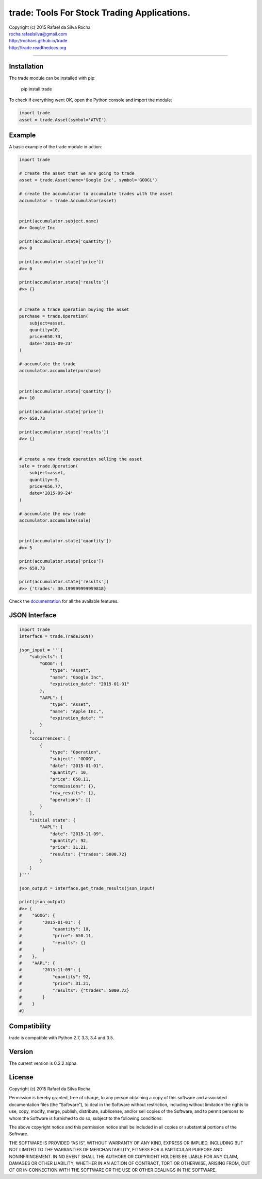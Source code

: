 trade: Tools For Stock Trading Applications.
============================================

| Copyright (c) 2015 Rafael da Silva Rocha
| rocha.rafaelsilva@gmail.com
| http://rochars.github.io/trade
| http://trade.readthedocs.org

--------------

|Build| |Coverage Status| |Code Climate| |Downloads| |Python Versions| |Live Demo|


Installation
------------

The trade module can be installed with pip:

    pip install trade

To check if everything went OK, open the Python console and import the
module:

.. code:: python

    import trade
    asset = trade.Asset(symbol='ATVI')

Example
-------

A basic example of the trade module in action:

.. code:: python

    import trade

    # create the asset that we are going to trade
    asset = trade.Asset(name='Google Inc', symbol='GOOGL')

    # create the accumulator to accumulate trades with the asset
    accumulator = trade.Accumulator(asset)


    print(accumulator.subject.name)
    #>> Google Inc

    print(accumulator.state['quantity'])
    #>> 0

    print(accumulator.state['price'])
    #>> 0

    print(accumulator.state['results'])
    #>> {}


    # create a trade operation buying the asset
    purchase = trade.Operation(
        subject=asset,
        quantity=10,
        price=650.73,
        date='2015-09-23'
    )

    # accumulate the trade
    accumulator.accumulate(purchase)


    print(accumulator.state['quantity'])
    #>> 10

    print(accumulator.state['price'])
    #>> 650.73

    print(accumulator.state['results'])
    #>> {}


    # create a new trade operation selling the asset
    sale = trade.Operation(
        subject=asset,
        quantity=-5,
        price=656.77,
        date='2015-09-24'
    )

    # accumulate the new trade
    accumulator.accumulate(sale)


    print(accumulator.state['quantity'])
    #>> 5

    print(accumulator.state['price'])
    #>> 650.73

    print(accumulator.state['results'])
    #>> {'trades': 30.199999999999818}

Check the `documentation`_ for all the available features.


JSON Interface
--------------

.. code:: python

    import trade
    interface = trade.TradeJSON()

    json_input = '''{
        "subjects": {
            "GOOG": {
                "type": "Asset",
                "name": "Google Inc",
                "expiration_date": "2019-01-01"
            },
            "AAPL": {
                "type": "Asset",
                "name": "Apple Inc.",
                "expiration_date": ""
            }
        },
        "occurrences": [
            {
                "type": "Operation",
                "subject": "GOOG",
                "date": "2015-01-01",
                "quantity": 10,
                "price": 650.11,
                "commissions": {},
                "raw_results": {},
                "operations": []
            }
        ],
        "initial state": {
            "AAPL": {
                "date": "2015-11-09",
                "quantity": 92,
                "price": 31.21,
                "results": {"trades": 5000.72}
            }
        }
    }'''

    json_output = interface.get_trade_results(json_input)

    print(json_output)
    #>> {
    #    "GOOG": {
    #        "2015-01-01": {
    #            "quantity": 10,
    #            "price": 650.11,
    #            "results": {}
    #        }
    #    },
    #    "AAPL": {
    #        "2015-11-09": {
    #            "quantity": 92,
    #            "price": 31.21,
    #            "results": {"trades": 5000.72}
    #        }
    #    }
    #}


Compatibility
-------------

trade is compatible with Python 2.7, 3.3, 3.4 and 3.5.

Version
-------

The current version is 0.2.2 alpha.

License
-------

Copyright (c) 2015 Rafael da Silva Rocha

Permission is hereby granted, free of charge, to any person obtaining a
copy of this software and associated documentation files (the
“Software”), to deal in the Software without restriction, including
without limitation the rights to use, copy, modify, merge, publish,
distribute, sublicense, and/or sell copies of the Software, and to
permit persons to whom the Software is furnished to do so, subject to
the following conditions:

The above copyright notice and this permission notice shall be included
in all copies or substantial portions of the Software.

THE SOFTWARE IS PROVIDED “AS IS”, WITHOUT WARRANTY OF ANY KIND, EXPRESS
OR IMPLIED, INCLUDING BUT NOT LIMITED TO THE WARRANTIES OF
MERCHANTABILITY, FITNESS FOR A PARTICULAR PURPOSE AND NONINFRINGEMENT.
IN NO EVENT SHALL THE AUTHORS OR COPYRIGHT HOLDERS BE LIABLE FOR ANY
CLAIM, DAMAGES OR OTHER LIABILITY, WHETHER IN AN ACTION OF CONTRACT,
TORT OR OTHERWISE, ARISING FROM, OUT OF OR IN CONNECTION WITH THE
SOFTWARE OR THE USE OR OTHER DEALINGS IN THE SOFTWARE.

.. _documentation: http://trade.readthedocs.org

.. |Build| image:: https://api.travis-ci.org/rochars/trade.png
   :target: https://travis-ci.org/rochars/trade
.. |Coverage Status| image:: https://coveralls.io/repos/rochars/trade/badge.svg?branch=master&service=github
   :target: https://coveralls.io/github/rochars/trade?branch=master
.. |Documentation| image:: https://readthedocs.org/projects/trade/badge/
   :target: http://trade.readthedocs.org/en/latest/
.. |License| image:: https://img.shields.io/pypi/l/trade.png
   :target: https://opensource.org/licenses/MIT
.. |Python Versions| image:: https://img.shields.io/pypi/pyversions/trade.png
   :target: https://pypi.python.org/pypi/trade/
.. |Code Climate| image:: https://codeclimate.com/github/rochars/trade/badges/gpa.png
   :target: https://codeclimate.com/github/rochars/trade
.. |Codacy| image:: https://img.shields.io/codacy/56eea28216b74e5eabb1a7ec858e9a6e.svg
   :target: https://www.codacy.com/app/rocha-rafaelsilva/trade/dashboard
.. |Downloads| image:: https://img.shields.io/pypi/dm/trade.png
   :target: https://pypi.python.org/pypi/trade/
.. |Live Demo| image:: https://img.shields.io/badge/try-live%20demo-blue.png
   :target: https://python-trade.appspot.com/
